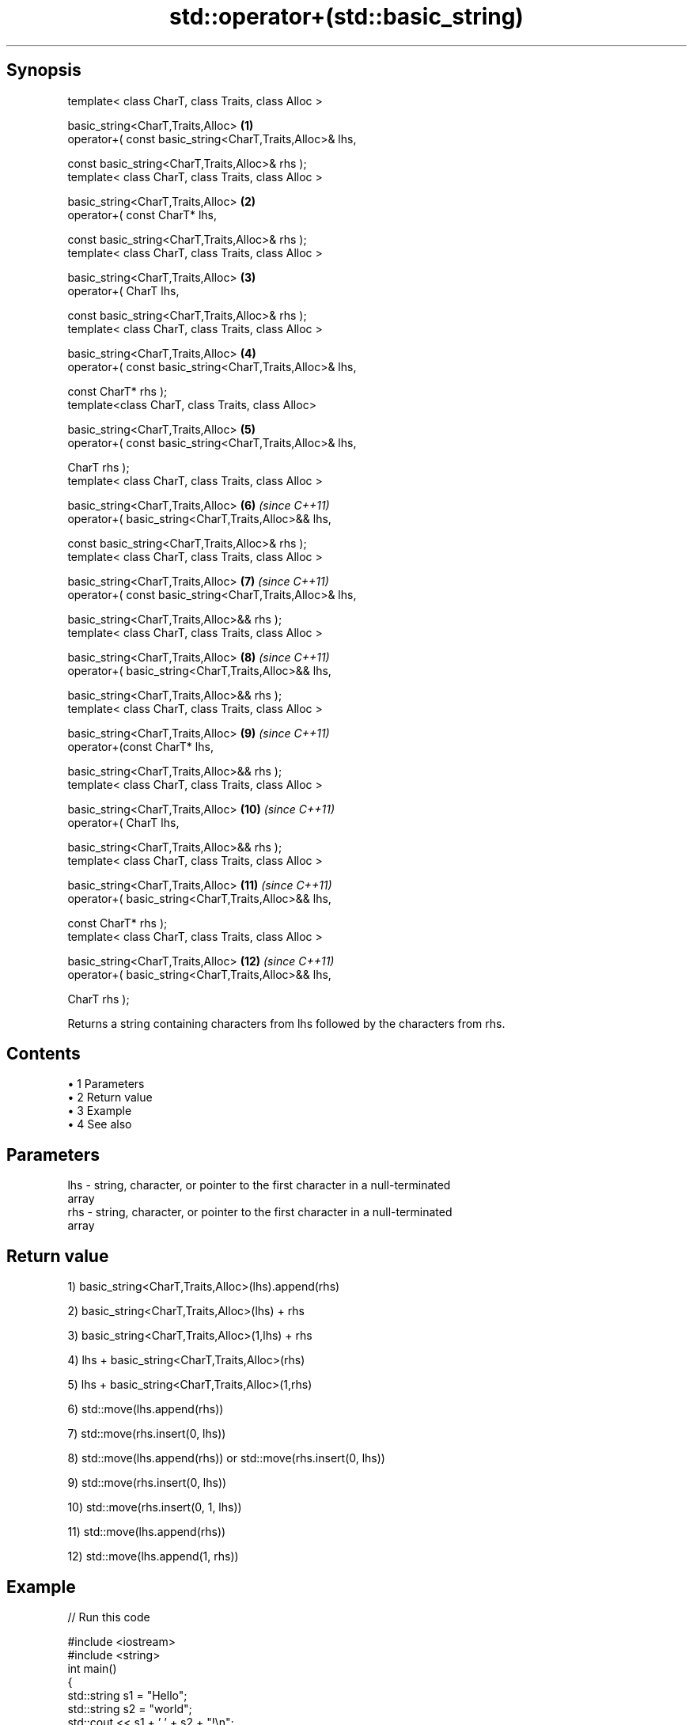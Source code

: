 .TH std::operator+(std::basic_string) 3 "Apr 19 2014" "1.0.0" "C++ Standard Libary"
.SH Synopsis
   template< class CharT, class Traits, class Alloc >

       basic_string<CharT,Traits,Alloc>                              \fB(1)\fP
           operator+( const basic_string<CharT,Traits,Alloc>& lhs,

                      const basic_string<CharT,Traits,Alloc>& rhs );
   template< class CharT, class Traits, class Alloc >

       basic_string<CharT,Traits,Alloc>                              \fB(2)\fP
           operator+( const CharT* lhs,

                      const basic_string<CharT,Traits,Alloc>& rhs );
   template< class CharT, class Traits, class Alloc >

       basic_string<CharT,Traits,Alloc>                              \fB(3)\fP
           operator+( CharT lhs,

                      const basic_string<CharT,Traits,Alloc>& rhs );
   template< class CharT, class Traits, class Alloc >

       basic_string<CharT,Traits,Alloc>                              \fB(4)\fP
           operator+( const basic_string<CharT,Traits,Alloc>& lhs,

                      const CharT* rhs );
   template<class CharT, class Traits, class Alloc>

       basic_string<CharT,Traits,Alloc>                              \fB(5)\fP
           operator+( const basic_string<CharT,Traits,Alloc>& lhs,

                      CharT rhs );
   template< class CharT, class Traits, class Alloc >

       basic_string<CharT,Traits,Alloc>                              \fB(6)\fP  \fI(since C++11)\fP
           operator+( basic_string<CharT,Traits,Alloc>&& lhs,

                      const basic_string<CharT,Traits,Alloc>& rhs );
   template< class CharT, class Traits, class Alloc >

       basic_string<CharT,Traits,Alloc>                              \fB(7)\fP  \fI(since C++11)\fP
           operator+( const basic_string<CharT,Traits,Alloc>& lhs,

                      basic_string<CharT,Traits,Alloc>&& rhs );
   template< class CharT, class Traits, class Alloc >

       basic_string<CharT,Traits,Alloc>                              \fB(8)\fP  \fI(since C++11)\fP
           operator+( basic_string<CharT,Traits,Alloc>&& lhs,

                      basic_string<CharT,Traits,Alloc>&& rhs );
   template< class CharT, class Traits, class Alloc >

       basic_string<CharT,Traits,Alloc>                              \fB(9)\fP  \fI(since C++11)\fP
           operator+(const CharT* lhs,

                     basic_string<CharT,Traits,Alloc>&& rhs );
   template< class CharT, class Traits, class Alloc >

       basic_string<CharT,Traits,Alloc>                              \fB(10)\fP \fI(since C++11)\fP
           operator+( CharT lhs,

                      basic_string<CharT,Traits,Alloc>&& rhs );
   template< class CharT, class Traits, class Alloc >

       basic_string<CharT,Traits,Alloc>                              \fB(11)\fP \fI(since C++11)\fP
           operator+( basic_string<CharT,Traits,Alloc>&& lhs,

                      const CharT* rhs );
   template< class CharT, class Traits, class Alloc >

       basic_string<CharT,Traits,Alloc>                              \fB(12)\fP \fI(since C++11)\fP
           operator+( basic_string<CharT,Traits,Alloc>&& lhs,

                      CharT rhs );

   Returns a string containing characters from lhs followed by the characters from rhs.

.SH Contents

     • 1 Parameters
     • 2 Return value
     • 3 Example
     • 4 See also

.SH Parameters

   lhs - string, character, or pointer to the first character in a null-terminated
         array
   rhs - string, character, or pointer to the first character in a null-terminated
         array

.SH Return value

   1) basic_string<CharT,Traits,Alloc>(lhs).append(rhs)

   2) basic_string<CharT,Traits,Alloc>(lhs) + rhs

   3) basic_string<CharT,Traits,Alloc>(1,lhs) + rhs

   4) lhs + basic_string<CharT,Traits,Alloc>(rhs)

   5) lhs + basic_string<CharT,Traits,Alloc>(1,rhs)

   6) std::move(lhs.append(rhs))

   7) std::move(rhs.insert(0, lhs))

   8) std::move(lhs.append(rhs)) or std::move(rhs.insert(0, lhs))

   9) std::move(rhs.insert(0, lhs))

   10) std::move(rhs.insert(0, 1, lhs))

   11) std::move(lhs.append(rhs))

   12) std::move(lhs.append(1, rhs))

.SH Example

   
// Run this code

 #include <iostream>
 #include <string>
  
 int main()
 {
     std::string s1 = "Hello";
     std::string s2 = "world";
     std::cout << s1 + ' ' + s2 + "!\\n";
 }

.SH Output:

 Hello world!

.SH See also

   operator+= appends characters to the end
              \fI(public member function)\fP
   append     appends characters to the end
              \fI(public member function)\fP
   insert     inserts characters
              \fI(public member function)\fP
